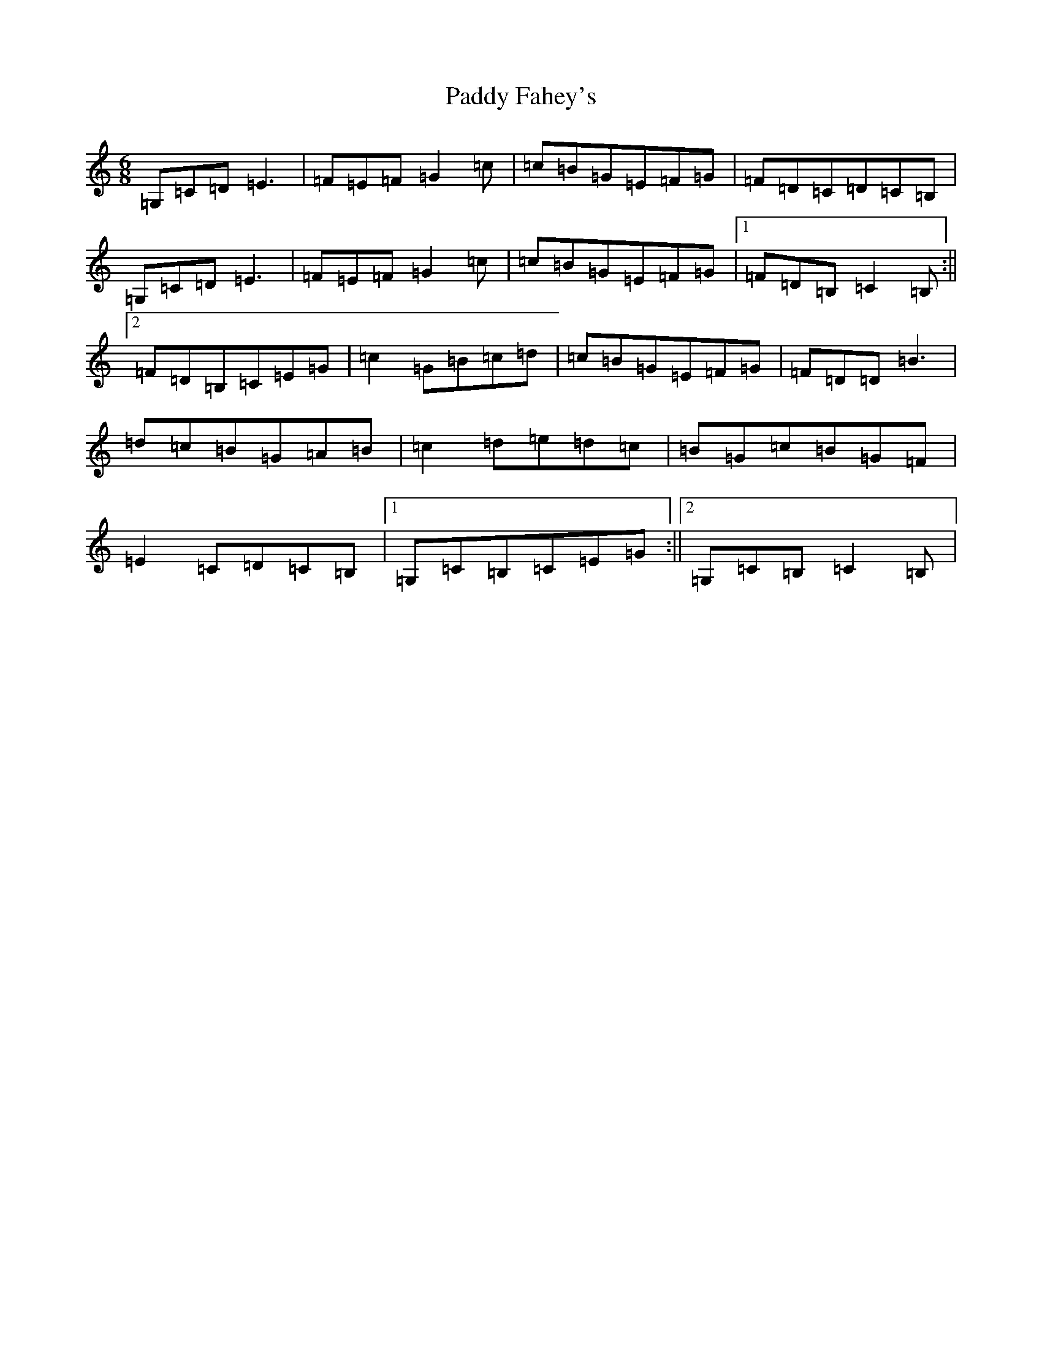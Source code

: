 X: 16385
T: Paddy Fahey's
S: https://thesession.org/tunes/2561#setting15837
R: jig
M:6/8
L:1/8
K: C Major
=G,=C=D=E3|=F=E=F=G2=c|=c=B=G=E=F=G|=F=D=C=D=C=B,|=G,=C=D=E3|=F=E=F=G2=c|=c=B=G=E=F=G|1=F=D=B,=C2=B,:||2=F=D=B,=C=E=G|=c2=G=B=c=d|=c=B=G=E=F=G|=F=D=D=B3|=d=c=B=G=A=B|=c2=d=e=d=c|=B=G=c=B=G=F|=E2=C=D=C=B,|1=G,=C=B,=C=E=G:||2=G,=C=B,=C2=B,|